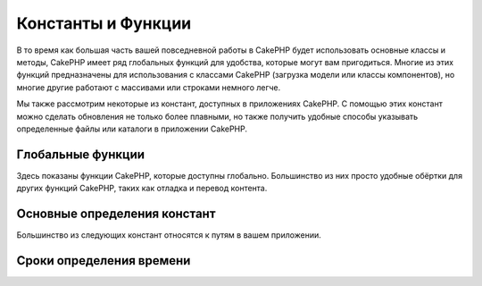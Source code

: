 Константы и Функции
###################

В то время как большая часть вашей повседневной работы в CakePHP будет использовать основные классы и
методы, CakePHP имеет ряд глобальных функций для удобства, которые могут вам пригодиться.
Многие из этих функций предназначены для использования с классами CakePHP (загрузка модели или классы компонентов),
но многие другие работают с массивами или строками немного легче.

Мы также рассмотрим некоторые из констант, доступных в приложениях CakePHP.
С помощью этих констант можно сделать обновления не только более плавными,
но также получить удобные способы указывать определенные файлы или каталоги в приложении CakePHP.

Глобальные функции
==================

Здесь показаны функции CakePHP, которые доступны глобально. Большинство из них просто
удобные обёртки для других функций CakePHP, таких как отладка и перевод контента.

.. php:function:: \_\_(string $string_id, [$formatArgs])

    Эта функция обрабатывает локализацию в приложениях CakePHP.
    ``$string_id`` идентифицирует ID идентификатор перевода.
    Вы можете указать дополнительные аргументы для замены определений в строке::

        __('You have {0} unread messages', $number);

    Вы также можете предоставить список заменяемых имен::

        __('You have {unread} unread messages', ['unread' => $number]);

    .. note::
        Ознакомьтесь с разделом
        :doc:`/core-libraries/internationalization-and-localization` для получения
        дополнительной информации.

.. php:function:: __d(string $domain, string $msg, mixed $args = null)

    Позволяет переопределить текущий домен для поиска одного сообщения.

    Полезно при интернационализации плагина:
    ``echo __d('PluginName', 'This is my plugin');``

.. php:function:: __dn(string $domain, string $singular, string $plural, integer $count, mixed $args = null)

    Позволяет переопределить текущий домен для поиска одного множественного сообщения.
    Возвращает правильную множественную форму сообщения, идентифицированную ``$singular`` и 
    ``$plural`` для подсчёта суммы ``$count`` из домена ``$domain``.

.. php:function:: __dx(string $domain, string $context, string $msg, mixed $args = null)

    Позволяет переопределить текущий домен для поиска одного сообщения. Он также позволяет 
    указать контекст.

    Контекст - это уникальный идентификатор строки перевода, который делает её уникальной в 
    пределах одного домена.

.. php:function:: __dxn(string $domain, string $context, string $singular, string $plural, integer $count, mixed $args = null)

    Позволяет переопределить текущий домен для поиска нескольких множественных сообщений.
    Он также позволяет указать контекст. Возвращает правильную множественную форму сообщения, 
    идентифицированную ``$singular`` и ``$plural`` для подсчёта суммы ``$count`` из домена ``$domain``.

    Контекст - это уникальный идентификатор строки перевода, который делает её уникальной в
    пределах одного домена.

.. php:function:: __n(string $singular, string $plural, integer $count, mixed $args = null)

    Возвращает правильную множественную форму сообщения, идентифицированную 
    ``$singular`` и ``$plural`` для суммы ``$count``. Некоторые языки имеют 
    более одной формы для множественных сообщений, зависящих от числа.

.. php:function:: __x(string $context, string $msg, mixed $args = null)

    Контекст - это уникальный идентификатор строки перевода, который делает её уникальной в 
    пределах одного домена.

.. php:function:: __xn(string $context, string $singular, string $plural, integer $count, mixed $args = null)
    
    Возвращает правильную множественную форму сообщения, идентифицированную 
    ``$singular`` и ``$plural`` для подсчета суммы ``$count`` из домена ``$domain``.
    Он также позволяет указать контекст. Некоторые языки имеют более одной формы для
    множественных сообщений, зависящих от числа.

    Контекст - это уникальный идентификатор строки перевода, который делает её уникальной в 
    пределах одного домена.

.. php:function:: collection(mixed $items)

    Удобная оболочка для создания нового объекта :php:class:`Cake\\Collection\\Collection`, 
    обёртка для переданного аргументв. Параметр ``$items`` принимает либо объект 
    ``Traversable``, либо массив.

.. php:function:: debug(mixed $var, boolean $showHtml = null, $showFrom = true)

    .. versionchanged:: 3.3.0
        Вызов этого метода вернёт переданный ``$var``, так что вы можете, например, 
        поместить его в оператор return.

    Если основная переменная ``$debug`` является ``true``, ``$var`` будет распечатан.
    Если ``$showHTML`` является ``true`` или оставлено как ``null``, данные будут 
    отображены в браузере. Если ``$showFrom`` не установлен в ``false``, вывод отладки 
    начинается со строки, из которой он был вызван. Также см :doc:`/development/debugging`

.. php:function:: dd(mixed $var, boolean $showHtml = null)

    Он ведёт себя как ``debug()``, но выполнение также останавливается. 
    Если основная переменная ``$debug`` является ``true``, печатается ``$var``. 
    Если ``$showHTML`` является ``true`` или оставлено как ``null``, данные будут 
    отображены в браузере.

.. php:function:: pr(mixed $var)

    .. versionchanged:: 3.3.0
        Вызов этого метода вернет переданный ``$var``, так что вы можете, например, 
        поместить его в оператор return.

    Удобная обёртка для ``print_r()``, с добавлением тегов ``<pre>`` вокруг вывода.

.. php:function:: pj(mixed $var)

    .. versionchanged:: 3.3.0
        Вызов этого метода вернёт переданный ``$var``, так что вы можете, например, 
        поместить его в оператор return.

    Функция удобной печати JSON с добавлением тегов ``<pre>`` вокруг вывода.

    Он предназначен для отладки JSON-представления объектов и массивов.

.. php:function:: env(string $key, string $default = null)

    .. versionchanged:: 3.1.1
        Добавлен параметр ``$default``.

    Получает переменную окружения из доступных источников. Используется в качестве 
    резервной копии, если ``$_SERVER`` или ``$_ENV`` отключены.

    Эта функция также эмулирует ``PHP_SELF`` и ``DOCUMENT_ROOT`` на неподдерживаемых серверах.
    На самом деле, это хорошая идея всегда использовать ``env()`` вместо ``$_SERVER`` или ``getenv()`` 
    (особенно если вы планируете распространять код), так как это полная эмуляция обёртки.

.. php:function:: h(string $text, boolean $double = true, string $charset = null)

    Удобная обёртка для ``htmlspecialchars()``.

.. php:function:: pluginSplit(string $name, boolean $dotAppend = false, string $plugin = null)

    Разделяет имя плагина синтаксиса в своём плагине и имени класса. 
    Если ``$name`` не имеет точки, то индекс 0 будет ``null``.

    Обычно используется как ``list($plugin, $name) = pluginSplit('Users.User');``

.. php:function:: namespaceSplit(string $class)

    Разделяет пространство имён от имени класса.

    Обычно используется как  ``list($namespace, $className) = namespaceSplit('Cake\Core\App');``

Основные определения констант
=============================

Большинство из следующих констант относятся к путям в вашем приложении.

.. php:const:: APP

   Абсолютный путь к вашему каталогу приложений, включая конечную косую черту.

.. php:const:: APP_DIR

    Равно ``app`` или имени вашего каталога приложений.

.. php:const:: CACHE

    Путь к каталогу файлов кеша. Он может совместно использоваться 
    хостами в многосерверной настройке.

.. php:const:: CAKE

    Путь к каталогу cake.

.. php:const:: CAKE_CORE_INCLUDE_PATH

    Путь к корневому каталогу lib.

.. php:const:: CONFIG

   Путь к каталогу конфигурации.

.. php:const:: CORE_PATH

   Путь к корневому каталогу, заканчивается слешем.

.. php:const:: DS

    Сокращение ``DIRECTORY_SEPARATOR``, являющийся ``/`` для Linux и``\`` 
    для Windows.

.. php:const:: LOGS

    Путь к каталогу журналов(логов).

.. php:const:: ROOT

    Путь к корневому каталогу..

.. php:const:: TESTS

    Путь к каталогу тестов.

.. php:const:: TMP

    Путь к папке временных файлов.

.. php:const:: WWW\_ROOT

    Полный путь к webroot.

Сроки определения времени
=========================

.. php:const:: TIME_START

    Временная метка Unix в микросекундах как плавающее значение с момента запуска приложения.

.. php:const:: SECOND

    Равно 1

.. php:const:: MINUTE

    Равно 60

.. php:const:: HOUR

    Равно 3600

.. php:const:: DAY

    Равно 86400

.. php:const:: WEEK

    Равно 604800

.. php:const:: MONTH

    Равно 2592000

.. php:const:: YEAR

    Равно 31536000

.. meta::
    :title lang=ru: Константы и Функции
    :keywords lang=en: internationalization and localization,global constants,example config,array php,convenience functions,core libraries,component classes,optional number,global functions,string string,core classes,format strings,unread messages,placeholders,useful functions,arrays,parameters,existence,translations
